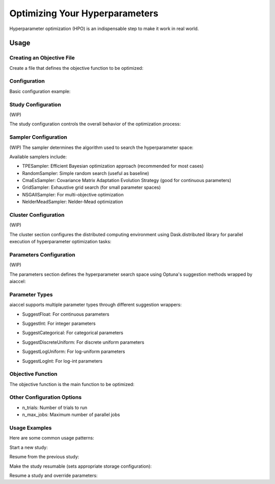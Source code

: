 Optimizing Your Hyperparameters
===============================

Hyperparameter optimization (HPO) is an indispensable step to make it work in real
world.

Usage
-----

Creating an Objective File
~~~~~~~~~~~~~~~~~~~~~~~~~~

Create a file that defines the objective function to be optimized:

.. code-block:: python
    # objective.py

    def main(x1, x2) -> float:
        y = (x1**2) - (4.0 * x1) + (x2**2) - x2 - (x1 * x2)
        return y


Configuration
~~~~~~~~~~~~~

Basic configuration example:

.. code-block:: yaml
    study:
        _target_: optuna.create_study
        direction: minimize
        storage: # Set this item if results need to be stored in DB
            _target_: optuna.storages.RDBStorage
            url: sqlite:///aiaccel_storage.db
            engine_kwargs:
                connect_args:
                timeout: 30
        study_name: my_study  # Set this item if results need to be stored in DB
        sampler:
            _target_: optuna.samplers.TPESampler
            seed: 0

    cluster:
        _target_: distributed.Client
        n_workers: 4
        threads_per_worker: 1

    params:
        x1: [0, 1]
        x2: [0, 1]

    n_trials: 30
    n_max_jobs: 1


Study Configuration
~~~~~~~~~~~~~~~~~~~

(WIP)

The study configuration controls the overall behavior of the optimization process:

.. code-block:: yaml
    study:
        _target_: optuna.create_study
        direction: minimize     # 'minimize' or 'maximize' depending on your objective
        study_name: my_study    # Name of the study (optional)
        storage:  # This item is not required. This item is not required if there is no need to record it in the file.
            _target_: optuna.storages.RDBStorage
            url: sqlite:///example.db
            engine_kwargs:
                connect_args:
                    timeout: 30
    load_if_exists: true    # Load existing study if it exists
    sampler:
        _target_: optuna.samplers.TPESampler
        seed: 42

Sampler Configuration
~~~~~~~~~~~~~~~~~~~~~

(WIP)
The sampler determines the algorithm used to search the hyperparameter space:

.. code-block:: yaml
    study:
        _target_: optuna.create_study
    direction: minimize
    sampler:
        _target_: optuna.samplers.TPESampler  # Tree-structured Parzen Estimator (default)
        # TPE-specific parameter
        seed: 42                           # For reproducibility
        n_startup_trials: 10               # Number of random trials before using TPE

Available samplers include:

- TPESampler: Efficient Bayesian optimization approach (recommended for most cases)
- RandomSampler: Simple random search (useful as baseline)
- CmaEsSampler: Covariance Matrix Adaptation Evolution Strategy (good for continuous parameters)
- GridSampler: Exhaustive grid search (for small parameter spaces)
- NSGAIISampler: For multi-objective optimization
- NelderMeadSampler: Nelder-Mead optimization


Cluster Configuration
~~~~~~~~~~~~~~~~~~~~~

(WIP)

The cluster section configures the distributed computing environment using Dask.distributed library for parallel execution of hyperparameter optimization tasks:

.. code-block:: yaml
    cluster:
        _target_: distributed.Client
        n_workers: 4
        threads_per_worker: 1


Parameters Configuration
~~~~~~~~~~~~~~~~~~~~~~~~

(WIP)

The parameters section defines the hyperparameter search space using Optuna's suggestion methods wrapped by aiaccel:

.. code-block:: yaml
    params:
        _convert_: partial
        _target_: aiaccel.hpo.apps.optimize.HparamsManager

    # Float parameter example
    x1:
        _target_: aiaccel.hpo.optuna.suggest_wrapper.SuggestFloat
        name: x1
        low: 0.0
        high: 1.0
        log: false

    # Another float parameter
    x2:
        _target_: aiaccel.hpo.optuna.suggest_wrapper.SuggestFloat
        name: x2
        low: 0.0
        high: 1.0
        log: false

    # Shorthand for float parameters
    x3: [0, 1]

Parameter Types
~~~~~~~~~~~~~~~~

aiaccel supports multiple parameter types through different suggestion wrappers:

- SuggestFloat: For continuous parameters
.. code-block:: yaml
    learning_rate:
        _target_: aiaccel.hpo.optuna.suggest_wrapper.SuggestFloat
        name: learning_rate
        low: 0.0001
        high: 0.1
        log: true  # Use logarithmic scale for learning rates

- SuggestInt: For integer parameters
.. code-block:: yaml
    num_layers:
        _target_: aiaccel.hpo.optuna.suggest_wrapper.SuggestInt
        name: num_layers
        low: 1
        high: 10

- SuggestCategorical: For categorical parameters
.. code-block:: yaml
    optimizer:
        _target_: aiaccel.hpo.optuna.suggest_wrapper.SuggestCategorical
        name: optimizer
        choices: ['adam', 'sgd', 'rmsprop']

- SuggestDiscreteUniform: For discrete uniform parameters
.. code-block:: yaml
    batch_size:
        _target_: aiaccel.hpo.optuna.suggest_wrapper.SuggestDiscreteUniform
        name: batch_size
        low: 32
        high: 256
        q: 32

- SuggestLogUniform: For log-uniform parameters
.. code-block:: yaml
    learning_rate:
        _target_: aiaccel.hpo.optuna.suggest_wrapper.SuggestLogUniform
        name: learning_rate
        low: 0.0001
        high: 0.1

- SuggestLogInt: For log-int parameters
.. code-block:: yaml
    num_layers:
        _target_: aiaccel.hpo.optuna.suggest_wrapper.SuggestLogInt
        name: num_layers
        low: 1
        high: 10


Objective Function
~~~~~~~~~~~~~~~~~~

The objective function is the main function to be optimized:

.. code-block:: yaml
    objective:
        _target_: objective.main

Other Configuration Options
~~~~~~~~~~~~~~~~~~~~~~~~~~~

- n_trials: Number of trials to run
- n_max_jobs: Maximum number of parallel jobs


Usage Examples
~~~~~~~~~~~~~~~~~~~~~~~~~~~

Here are some common usage patterns:

Start a new study:

.. code-block:: bash
    python -m aiaccel.hpo.apps.optimize --config config.yaml

Resume from the previous study:

.. code-block:: bash
    python -m aiaccel.hpo.apps.optimize --config config.yaml --resume

Make the study resumable (sets appropriate storage configuration):

.. code-block:: bash
    python -m aiaccel.hpo.apps.optimize --config config.yaml --resumable

Resume a study and override parameters:

.. code-block:: bash
    python -m aiaccel.hpo.apps.optimize --config config.yaml --resume --params x1="[0,2]"
